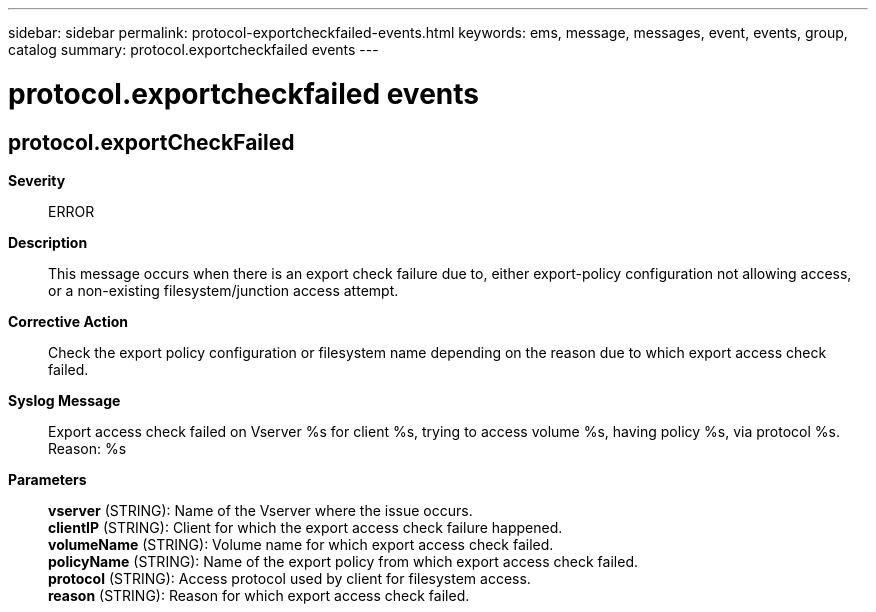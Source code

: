 ---
sidebar: sidebar
permalink: protocol-exportcheckfailed-events.html
keywords: ems, message, messages, event, events, group, catalog
summary: protocol.exportcheckfailed events
---

= protocol.exportcheckfailed events
:toclevels: 1
:hardbreaks:
:nofooter:
:icons: font
:linkattrs:
:imagesdir: ./media/

== protocol.exportCheckFailed
*Severity*::
ERROR
*Description*::
This message occurs when there is an export check failure due to, either export-policy configuration not allowing access, or a non-existing filesystem/junction access attempt.
*Corrective Action*::
Check the export policy configuration or filesystem name depending on the reason due to which export access check failed.
*Syslog Message*::
Export access check failed on Vserver %s for client %s, trying to access volume %s, having policy %s, via protocol %s. Reason: %s
*Parameters*::
*vserver* (STRING): Name of the Vserver where the issue occurs.
*clientIP* (STRING): Client for which the export access check failure happened.
*volumeName* (STRING): Volume name for which export access check failed.
*policyName* (STRING): Name of the export policy from which export access check failed.
*protocol* (STRING): Access protocol used by client for filesystem access.
*reason* (STRING): Reason for which export access check failed.
